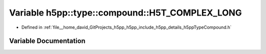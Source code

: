.. _exhale_variable_namespaceh5pp_1_1type_1_1compound_1a226386f8edeba333cc587a196b28afc4:

Variable h5pp::type::compound::H5T_COMPLEX_LONG
===============================================

- Defined in :ref:`file__home_david_GitProjects_h5pp_h5pp_include_h5pp_details_h5ppTypeCompound.h`


Variable Documentation
----------------------


.. doxygenvariable:: h5pp::type::compound::H5T_COMPLEX_LONG

